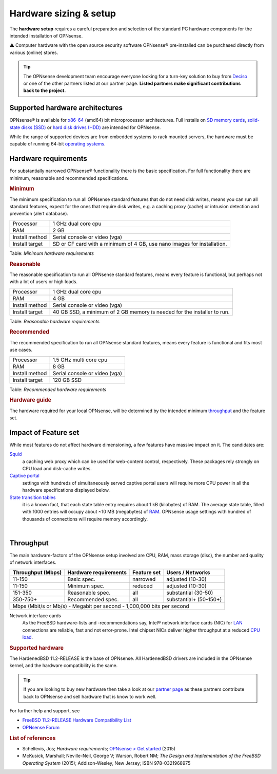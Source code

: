 =======================
Hardware sizing & setup
=======================

The **hardware setup** requires a careful preparation and selection of
the standard PC hardware components for the intended installation of
OPNsense.

⚠ Computer hardware with the open source security software OPNsense®
pre-installed can be purchased directly from various (online) stores.

.. TIP::
  The OPNsense development team encourage everyone looking for a turn-key solution
  to buy from `Deciso <https://www.deciso.com>`__ or one of the other partners listed at our partner page.
  **Listed partners make significant contributions back to the project.**

--------------------------------
Supported hardware architectures
--------------------------------

OPNsense® is available for `x86-64 <https://en.wikipedia.org/wiki/X86-64>`__ (amd64) bit microprocessor architectures.
Full installs on `SD memory cards <https://en.wikipedia.org/wiki/Secure_Digital>`__,
`solid-state disks (SSD) <https://en.wikipedia.org/wiki/Solid-state_drive>`__ or `hard disk drives
(HDD) <https://en.wikipedia.org/wiki/Hard_disk_drive>`__ are intended for OPNsense.

While the range of supported devices are from embedded systems to rack
mounted servers, the hardware must be capable of running 64-bit `operating
systems <https://en.wikipedia.org/wiki/operating_system>`__.

---------------------
Hardware requirements
---------------------

For substantially narrowed OPNsense® functionality there is the basic
specification. For full functionality there are minimum, reasonable and
recommended specifications.

.. rubric:: Minimum
   :name: minimum

The minimum specification to run all OPNsense standard features that do
not need disk writes, means you can run all standard features, expect
for the ones that require disk writes, e.g. a caching proxy (cache) or intrusion detection
and prevention (alert database).

+------------------+--------------------------------------------------------------------------+
| Processor        | 1 GHz dual core cpu                                                      |
+------------------+--------------------------------------------------------------------------+
| RAM              | 2 GB                                                                     |
+------------------+--------------------------------------------------------------------------+
| Install method   | Serial console or video (vga)                                            |
+------------------+--------------------------------------------------------------------------+
| Install target   | SD or CF card with a minimum of 4 GB, use nano images for installation.  |
+------------------+--------------------------------------------------------------------------+

Table:  *Minimum hardware requirements*

.. rubric:: Reasonable
   :name: reasonable

The reasonable specification to run all OPNsense standard features,
means every feature is functional, but perhaps not with a lot of users
or high loads.

+------------------+--------------------------------------------------------------------------+
| Processor        | 1 GHz dual core cpu                                                      |
+------------------+--------------------------------------------------------------------------+
| RAM              | 4 GB                                                                     |
+------------------+--------------------------------------------------------------------------+
| Install method   | Serial console or video (vga)                                            |
+------------------+--------------------------------------------------------------------------+
| Install target   | 40 GB SSD, a minimum of 2 GB memory is needed for the installer to run.  |
+------------------+--------------------------------------------------------------------------+

Table:  *Reasonable hardware requirements*

.. rubric:: Recommended
   :name: recommended

The recommended specification to run all OPNsense standard features,
means every feature is functional and fits most use cases.

+------------------+---------------------------------+
| Processor        | 1.5 GHz multi core cpu          |
+------------------+---------------------------------+
| RAM              | 8 GB                            |
+------------------+---------------------------------+
| Install method   | Serial console or video (vga)   |
+------------------+---------------------------------+
| Install target   | 120 GB SSD                      |
+------------------+---------------------------------+

Table:  *Recommended hardware requirements*

.. rubric:: Hardware guide
   :name: hardware-guide

The hardware required for your local OPNsense, will be determined by the
intended minimum `throughput <https://en.wikipedia.org/wiki/>`__ and the
feature set.

---------------------
Impact of Feature set
---------------------

While most features do not affect hardware dimensioning, a few features
have massive impact on it. The candidates are:

`Squid <https://en.wikipedia.org/wiki/Squid_(software)>`__ 
    a caching web proxy which can be used for web-content control,
    respectively. These packages rely strongly on CPU load and
    disk-cache writes.

`Captive portal <https://en.wikipedia.org/wiki/Captive_portal>`__
    settings with hundreds of simultaneously served captive portal users
    will require more CPU power in all the hardware specifications
    displayed below.

`State transition tables <https://en.wikipedia.org/wiki/State_transition_table>`__
    it is a known fact, that each state table entry requires about 1 kB
    (kilobytes) of RAM. The average state table, filled with 1000
    entries will occupy about ~10 MB (megabytes) of
    `RAM <https://en.wikipedia.org/wiki/Random-access_memory>`__.
    OPNsense usage settings with hundred of thousands of connections
    will require memory accordingly.

|

----------
Throughput
----------

The main hardware-factors of the OPNsense setup involved are CPU, RAM,
mass storage (disc), the number and quality of network interfaces.

+-------------------+-----------------------+-------------+------------------------+
| Throughput (Mbps) | Hardware requirements | Feature set | Users / Networks       |
+===================+=======================+=============+========================+
| 11-150            | Basic spec.           | narrowed    | adjusted (10-30)       |
+-------------------+-----------------------+-------------+------------------------+
| 11-150            | Minimum spec.         | reduced     | adjusted (10-30)       |
+-------------------+-----------------------+-------------+------------------------+
| 151-350           | Reasonable spec.      | all         | substantial (30-50)    |
+-------------------+-----------------------+-------------+------------------------+
| 350-750+          | Recommended spec.     | all         | substantial+ (50-150+) |
+-------------------+-----------------------+-------------+------------------------+
| Mbps (Mbit/s or Mb/s) - Megabit per second - 1,000,000 bits per second           |
+----------------------------------------------------------------------------------+

Network interface cards
    As the FreeBSD hardware-lists and -recommendations
    say, Intel® network interface cards (NIC) for
    `LAN <https://en.wikipedia.org/wiki/Local_area_network>`__
    connections are reliable, fast and not error-prone. Intel chipset
    NICs deliver higher throughput at a reduced `CPU
    load <https://en.wikipedia.org/wiki/Load_(computing)>`__.

.. rubric:: Supported hardware
   :name: supported-hardware

The HardenedBSD 11.2-RELEASE is the base of OPNsense. All HardenedBSD drivers
are included in the OPNsense kernel, and the hardware compatibility is
the same.

.. Tip::
    If you are looking to buy new hardware then take a look at our `partner page <https://opnsense.org/partners>`__
    as these partners contribute back to OPNsense and sell hardware that is know to work well.

For further help and support, see

-  `FreeBSD 11.2-RELEASE Hardware Compatibility
   List <https://www.freebsd.org/releases/11.2R/hardware.html>`__
-  `OPNsense Forum <https://forum.opnsense.org/>`__

.. rubric:: List of references
   :name: list-of-references

-  Schellevis, Jos; *Hardware requirements*; `OPNsense > Get
   started <https://opnsense.org/users/get-started/>`__ (2015)
-  McKusick, Marshall; Neville-Neil, George V; Warson, Robert NM; *The
   Design and Implementation of the FreeBSD Operating System* (2015);
   Addison-Wesley, New Jersey; ISBN 978-0321968975
